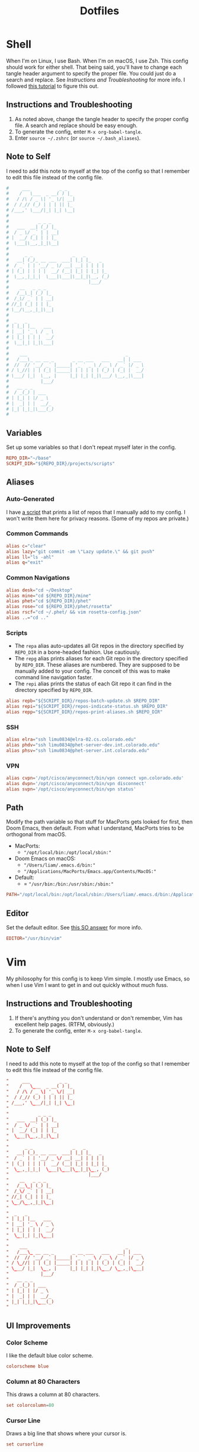 #+STARTUP: overview
#+TITLE: Dotfiles
* Shell
When I'm on Linux, I use Bash. When I'm on macOS, I use Zsh. This config should
work for either shell. That being said, you'll have to change each tangle header
argument to specify the proper file. You could just do a search and replace. See
[[* Instructions and Troubleshooting][Instructions and Troubleshooting]] for more info. I followed [[https://web.archive.org/web/20190924102437/https://expoundite.net/guides/dotfile-management][this tutorial]] to
figure this out.
** Instructions and Troubleshooting
 1. As noted above, change the tangle header to specify the proper config file.
    A search and replace should be easy enough.
 2. To generate the config, enter =M-x org-babel-tangle=.
 3. Enter =source ~/.zshrc= (or =source ~/.bash_aliases=).
** Note to Self
I need to add this note to myself at the top of the config so that I remember to
edit this file instead of the config file.
#+BEGIN_SRC conf :tangle ~/.zshrc
#     ___           _ _
#    /   \___  _ __( ) |_
#   / /\ / _ \| '_ \/| __|
#  / /_// (_) | | | || |_
# /___,' \___/|_| |_| \__|
#
#           _ _ _
#   ___  __| (_) |_
#  / _ \/ _` | | __|
# |  __/ (_| | | |_
#  \___|\__,_|_|\__|
#
#      _ _               _   _
#   __| (_)_ __ ___  ___| |_| |_   _
#  / _` | | '__/ _ \/ __| __| | | | |
# | (_| | | | |  __/ (__| |_| | |_| |_
#  \__,_|_|_|  \___|\___|\__|_|\__, (_)
#                              |___/
#    __   _ _ _
#   /__\_| (_) |_
#  /_\/ _` | | __|
# //_| (_| | | |_
# \__/\__,_|_|\__|
#
#  _   _
# | |_| |__   ___
# | __| '_ \ / _ \
# | |_| | | |  __/
#  \__|_| |_|\___|
#
#    ___                                     _
#   /___\_ __ __ _       _ __ ___   ___   __| | ___
#  //  // '__/ _` |_____| '_ ` _ \ / _ \ / _` |/ _ \
# / \_//| | | (_| |_____| | | | | | (_) | (_| |  __/
# \___/ |_|  \__, |     |_| |_| |_|\___/ \__,_|\___|
#            |___/
#   __ _ _
#  / _(_) | ___
# | |_| | |/ _ \
# |  _| | |  __/_
# |_| |_|_|\___(_)
#
#+END_SRC
** Variables
Set up some variables so that I don't repeat myself later in the config.
#+BEGIN_SRC conf :tangle ~/.zshrc
REPO_DIR="~/base"
SCRIPT_DIR="${REPO_DIR}/projects/scripts"
#+END_SRC
** Aliases
*** Auto-Generated
I have [[file:../../projects/scripts/repos-print-aliases.sh][a script]] that prints a list of repos that I manually add to my config. I
won't write them here for privacy reasons. (Some of my repos are private.)
*** Common Commands
#+BEGIN_SRC conf :tangle ~/.zshrc
alias c="clear"
alias lazy="git commit -am \"Lazy update.\" && git push"
alias ll="ls -ahl"
alias q="exit"
#+END_SRC
*** Common Navigations
#+BEGIN_SRC conf :tangle ~/.zshrc
alias desk="cd ~/Desktop"
alias mine="cd ${REPO_DIR}/mine"
alias phet="cd ${REPO_DIR}/phet"
alias rose="cd ${REPO_DIR}/phet/rosetta"
alias rscf="cd ~/.phet/ && vim rosetta-config.json"
alias ..="cd .."
#+END_SRC
*** Scripts
+ The =repa= alias auto-updates all Git repos in the directory specified by
  =REPO_DIR= in a bone-headed fashion. Use cautiously.
+ The =repg= alias prints aliases for each Git repo in the directory specified
  by =REPO_DIR=. These aliases are numbered. They are supposed to be manually
  added to your config. The conceit of this was to make command line navigation
  faster.
+ The =repi= alias prints the status of each Git repo it can find in the
  directory specified by =REPO_DIR=.
#+BEGIN_SRC conf :tangle ~/.zshrc
alias repb="${SCRIPT_DIR}/repos-batch-update.sh $REPO_DIR"
alias repi="${SCRIPT_DIR}/repos-indicate-status.sh $REPO_DIR"
alias repp="${SCRIPT_DIR}/repos-print-aliases.sh $REPO_DIR"
#+END_SRC
*** SSH
#+BEGIN_SRC conf :tangle ~/.zshrc
alias elra="ssh limu0834@elra-02.cs.colorado.edu"
alias phdv="ssh limu0834@phet-server-dev.int.colorado.edu"
alias phsv="ssh limu0834@phet-server.int.colorado.edu"
#+END_SRC
*** VPN
#+BEGIN_SRC conf :tangle ~/.zshrc
alias cvpn='/opt/cisco/anyconnect/bin/vpn connect vpn.colorado.edu'
alias dvpn='/opt/cisco/anyconnect/bin/vpn disconnect'
alias svpn='/opt/cisco/anyconnect/bin/vpn status'
#+END_SRC
** Path
Modify the path variable so that stuff for MacPorts gets looked for first, then
Doom Emacs, then default. From what I understand, MacPorts tries to be
orthogonal from macOS.
+ MacPorts:
  - ="/opt/local/bin:/opt/local/sbin:"=
+ Doom Emacs on macOS:
  - ="/Users/liam/.emacs.d/bin:"=
  - ="/Applications/MacPorts/Emacs.app/Contents/MacOS:"=
+ Default:
  - = ="/usr/bin:/bin:/usr/sbin:/sbin:"=
#+BEGIN_SRC conf :tangle ~/.zshrc
PATH="/opt/local/bin:/opt/local/sbin:/Users/liam/.emacs.d/bin:/Applications/MacPorts/Emacs.app/Contents/MacOS:/usr/bin:/bin:/usr/sbin:/sbin:"
#+END_SRC
** Editor
Set the default editor. See [[https://askubuntu.com/a/432530][this SO answer]] for more info.
#+BEGIN_SRC conf :tangle ~/.zshrc
EDITOR="/usr/bin/vim"
#+END_SRC
* Vim
My philosophy for this config is to keep Vim simple. I mostly use Emacs, so when
I use Vim I want to get in and out quickly without much fuss.
** Instructions and Troubleshooting
1. If there's anything you don't understand or don't remember, Vim has excellent
   help pages. (RTFM, obviously.)
2. To generate the config, enter =M-x org-babel-tangle=.
** Note to Self
I need to add this note to myself at the top of the config so that I remember to
edit this file instead of the config file.
#+BEGIN_SRC conf :tangle ~/.vimrc
"     ___           _ _
"    /   \___  _ __( ) |_
"   / /\ / _ \| '_ \/| __|
"  / /_// (_) | | | || |_
" /___,' \___/|_| |_| \__|
"
"           _ _ _
"   ___  __| (_) |_
"  / _ \/ _` | | __|
" |  __/ (_| | | |_
"  \___|\__,_|_|\__|
"
"      _ _               _   _
"   __| (_)_ __ ___  ___| |_| |_   _
"  / _` | | '__/ _ \/ __| __| | | | |
" | (_| | | | |  __/ (__| |_| | |_| |_
"  \__,_|_|_|  \___|\___|\__|_|\__, (_)
"                              |___/
"    __   _ _ _
"   /__\_| (_) |_
"  /_\/ _` | | __|
" //_| (_| | | |_
" \__/\__,_|_|\__|
"
"  _   _
" | |_| |__   ___
" | __| '_ \ / _ \
" | |_| | | |  __/
"  \__|_| |_|\___|
"
"    ___                                     _
"   /___\_ __ __ _       _ __ ___   ___   __| | ___
"  //  // '__/ _` |_____| '_ ` _ \ / _ \ / _` |/ _ \
" / \_//| | | (_| |_____| | | | | | (_) | (_| |  __/
" \___/ |_|  \__, |     |_| |_| |_|\___/ \__,_|\___|
"            |___/
"   __ _ _
"  / _(_) | ___
" | |_| | |/ _ \
" |  _| | |  __/_
" |_| |_|_|\___(_)
"
#+END_SRC
** UI Improvements
*** Color Scheme
I like the default blue color scheme.
#+BEGIN_SRC conf :tangle ~/.vimrc
colorscheme blue
#+END_SRC
*** Column at 80 Characters
This draws a column at 80 characters.
#+BEGIN_SRC conf :tangle ~/.vimrc
set colorcolumn=80
#+END_SRC
*** Cursor Line
Draws a big line that shows where your cursor is.
#+BEGIN_SRC conf :tangle ~/.vimrc
set cursorline
#+END_SRC
*** Line Numbers
This shows the actual line number and numbers relative to that line number.
Showing relative line numbers is useful for commands and navigating.
#+BEGIN_SRC conf :tangle ~/.vimrc
set number relativenumber
#+END_SRC
*** Show Column Number in Status Line
This shows the line number and the column number in the status line.
#+BEGIN_SRC conf :tangle ~/.vimrc
set ruler
#+END_SRC
*** Status Line
This sets a persistent status line at the bottom of the screen.
#+BEGIN_SRC conf :tangle ~/.vimrc
set laststatus=2
#+END_SRC
** Tools
*** Check Spelling
This turns spell check on by default. I think this is a good idea because I
often forget to check my spelling.
#+BEGIN_SRC conf :tangle ~/.vimrc
set spell
set spelllang=en_us
#+END_SRC
*** Command Completion Menu
This turns on a nifty menu that allows you to complete commands with the =tab=
key.
#+BEGIN_SRC conf :tangle ~/.vimrc
set wildmenu
#+END_SRC
*** Highlight Search Items
Applies a highlight to items that match your search query.
#+BEGIN_SRC conf :tangle ~/.vimrc
set hlsearch
#+END_SRC
*** Syntax Highlighting
We always want syntax highlighting.
#+BEGIN_SRC conf :tangle ~/.vimrc
syntax enable
#+END_SRC
